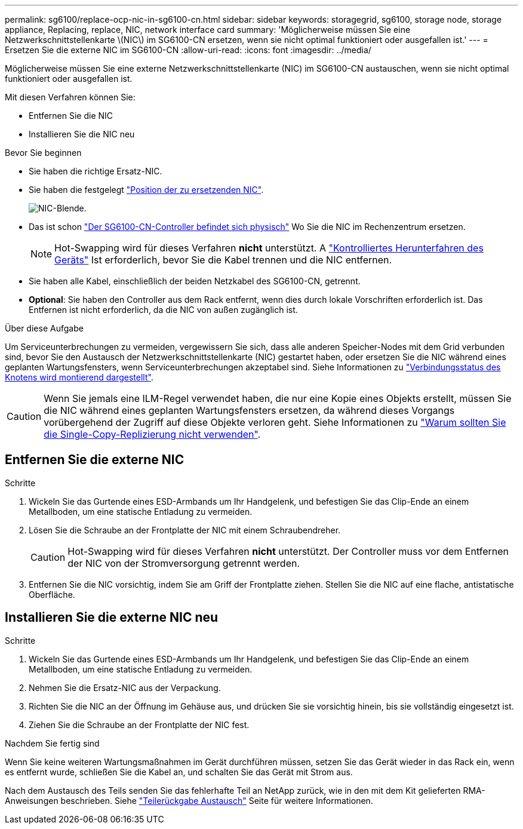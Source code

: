 ---
permalink: sg6100/replace-ocp-nic-in-sg6100-cn.html 
sidebar: sidebar 
keywords: storagegrid, sg6100, storage node, storage appliance, Replacing, replace, NIC, network interface card 
summary: 'Möglicherweise müssen Sie eine Netzwerkschnittstellenkarte \(NIC\) im SG6100-CN ersetzen, wenn sie nicht optimal funktioniert oder ausgefallen ist.' 
---
= Ersetzen Sie die externe NIC im SG6100-CN
:allow-uri-read: 
:icons: font
:imagesdir: ../media/


[role="lead"]
Möglicherweise müssen Sie eine externe Netzwerkschnittstellenkarte (NIC) im SG6100-CN austauschen, wenn sie nicht optimal funktioniert oder ausgefallen ist.

Mit diesen Verfahren können Sie:

* Entfernen Sie die NIC
* Installieren Sie die NIC neu


.Bevor Sie beginnen
* Sie haben die richtige Ersatz-NIC.
* Sie haben die festgelegt link:verify-component-to-replace.html["Position der zu ersetzenden NIC"].
+
image::../media/sg6100_cn_ocp_nic_location.png[NIC-Blende.]

* Das ist schon link:locating-sgf6112-in-data-center.html["Der SG6100-CN-Controller befindet sich physisch"] Wo Sie die NIC im Rechenzentrum ersetzen.
+

NOTE: Hot-Swapping wird für dieses Verfahren *nicht* unterstützt. A link:power-sgf6112-off-on.html#shut-down-the-sgf6112-appliance["Kontrolliertes Herunterfahren des Geräts"] Ist erforderlich, bevor Sie die Kabel trennen und die NIC entfernen.

* Sie haben alle Kabel, einschließlich der beiden Netzkabel des SG6100-CN, getrennt.
* *Optional*: Sie haben den Controller aus dem Rack entfernt, wenn dies durch lokale Vorschriften erforderlich ist. Das Entfernen ist nicht erforderlich, da die NIC von außen zugänglich ist.


.Über diese Aufgabe
Um Serviceunterbrechungen zu vermeiden, vergewissern Sie sich, dass alle anderen Speicher-Nodes mit dem Grid verbunden sind, bevor Sie den Austausch der Netzwerkschnittstellenkarte (NIC) gestartet haben, oder ersetzen Sie die NIC während eines geplanten Wartungsfensters, wenn Serviceunterbrechungen akzeptabel sind. Siehe Informationen zu link:https://docs.netapp.com/us-en/storagegrid-118/monitor/monitoring-system-health.html#monitor-node-connection-states["Verbindungsstatus des Knotens wird montierend dargestellt"].


CAUTION: Wenn Sie jemals eine ILM-Regel verwendet haben, die nur eine Kopie eines Objekts erstellt, müssen Sie die NIC während eines geplanten Wartungsfensters ersetzen, da während dieses Vorgangs vorübergehend der Zugriff auf diese Objekte verloren geht. Siehe Informationen zu link:https://docs.netapp.com/us-en/storagegrid-118/ilm/why-you-should-not-use-single-copy-replication.html["Warum sollten Sie die Single-Copy-Replizierung nicht verwenden"].



== Entfernen Sie die externe NIC

.Schritte
. Wickeln Sie das Gurtende eines ESD-Armbands um Ihr Handgelenk, und befestigen Sie das Clip-Ende an einem Metallboden, um eine statische Entladung zu vermeiden.
. Lösen Sie die Schraube an der Frontplatte der NIC mit einem Schraubendreher.
+

CAUTION: Hot-Swapping wird für dieses Verfahren *nicht* unterstützt. Der Controller muss vor dem Entfernen der NIC von der Stromversorgung getrennt werden.

. Entfernen Sie die NIC vorsichtig, indem Sie am Griff der Frontplatte ziehen. Stellen Sie die NIC auf eine flache, antistatische Oberfläche.




== Installieren Sie die externe NIC neu

.Schritte
. Wickeln Sie das Gurtende eines ESD-Armbands um Ihr Handgelenk, und befestigen Sie das Clip-Ende an einem Metallboden, um eine statische Entladung zu vermeiden.
. Nehmen Sie die Ersatz-NIC aus der Verpackung.
. Richten Sie die NIC an der Öffnung im Gehäuse aus, und drücken Sie sie vorsichtig hinein, bis sie vollständig eingesetzt ist.
. Ziehen Sie die Schraube an der Frontplatte der NIC fest.


.Nachdem Sie fertig sind
Wenn Sie keine weiteren Wartungsmaßnahmen im Gerät durchführen müssen, setzen Sie das Gerät wieder in das Rack ein, wenn es entfernt wurde, schließen Sie die Kabel an, und schalten Sie das Gerät mit Strom aus.

Nach dem Austausch des Teils senden Sie das fehlerhafte Teil an NetApp zurück, wie in den mit dem Kit gelieferten RMA-Anweisungen beschrieben. Siehe https://mysupport.netapp.com/site/info/rma["Teilerückgabe  Austausch"^] Seite für weitere Informationen.
